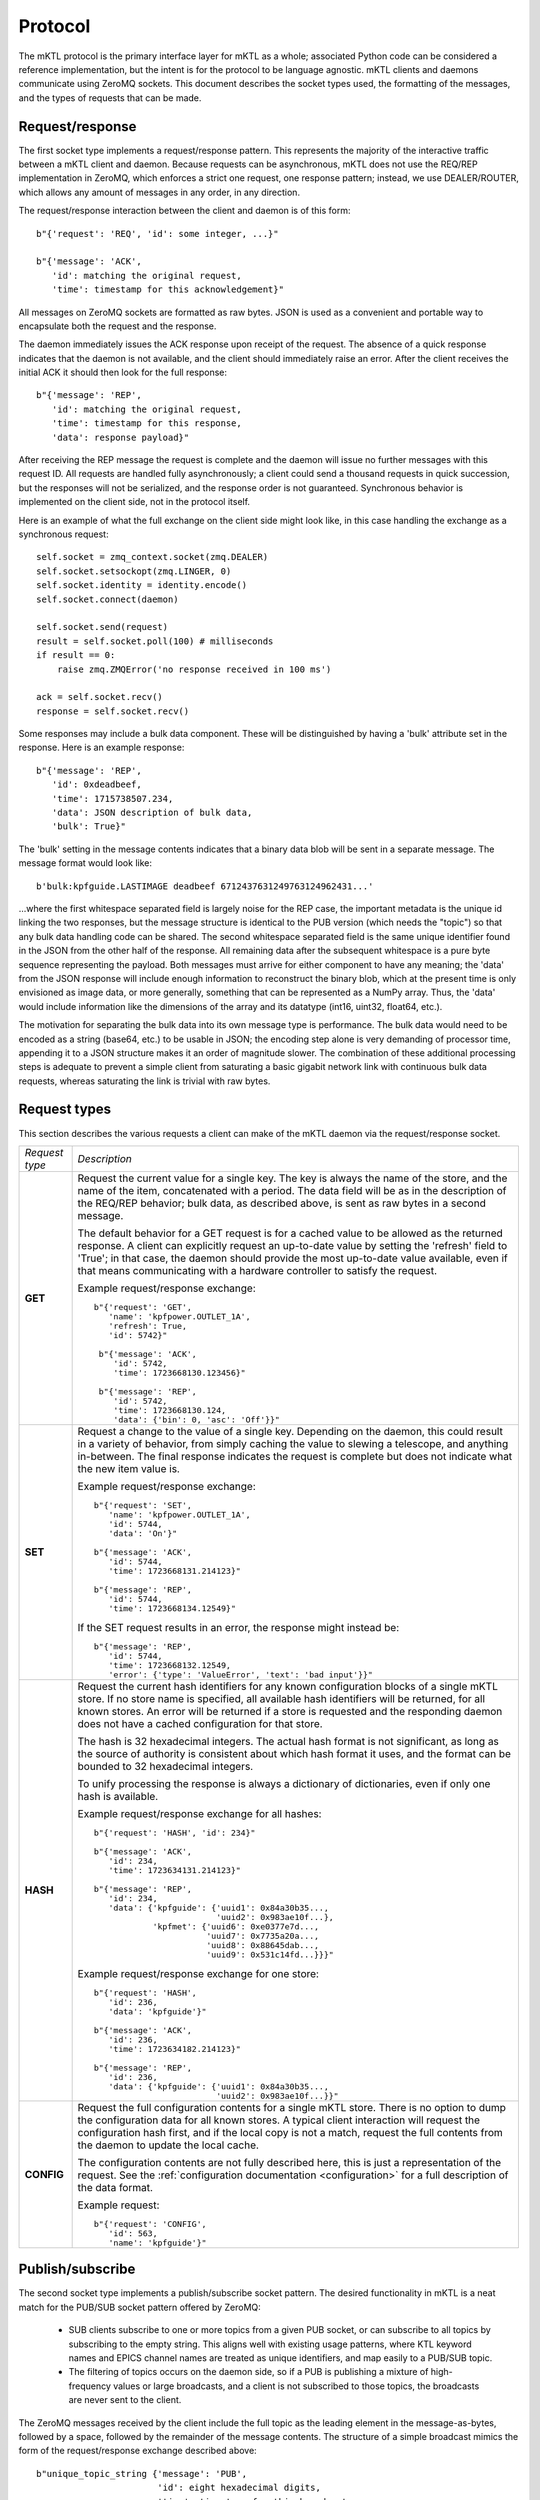 
.. _protocol:

Protocol
========

The mKTL protocol is the primary interface layer for mKTL as a whole;
associated Python code can be considered a reference implementation,
but the intent is for the protocol to be language agnostic. mKTL clients
and daemons communicate using ZeroMQ sockets. This document describes the
socket types used, the formatting of the messages, and the types of requests
that can be made.


.. _request:

Request/response
----------------

The first socket type implements a request/response pattern. This represents
the majority of the interactive traffic between a mKTL client and daemon.
Because requests can be asynchronous, mKTL does not use the REQ/REP
implementation in ZeroMQ, which enforces a strict one request, one response
pattern; instead, we use DEALER/ROUTER, which allows any amount of messages
in any order, in any direction.

The request/response interaction between the client and daemon is of this form::

	b"{'request': 'REQ', 'id': some integer, ...}"

	b"{'message': 'ACK',
	   'id': matching the original request,
	   'time': timestamp for this acknowledgement}"

All messages on ZeroMQ sockets are formatted as raw bytes. JSON is used
as a convenient and portable way to encapsulate both the request and the
response.

The daemon immediately issues the ACK response upon receipt of the request.
The absence of a quick response indicates that the daemon is not available,
and the client should immediately raise an error. After the client receives
the initial ACK it should then look for the full response::

	b"{'message': 'REP',
	   'id': matching the original request,
	   'time': timestamp for this response,
	   'data': response payload}"

After receiving the REP message the request is complete and the daemon will
issue no further messages with this request ID. All requests are handled
fully asynchronously; a client could send a thousand requests in quick
succession, but the responses will not be serialized, and the response order
is not guaranteed. Synchronous behavior is implemented on the client side,
not in the protocol itself.

Here is an example of what the full exchange on the client side might look
like, in this case handling the exchange as a synchronous request::

        self.socket = zmq_context.socket(zmq.DEALER)
        self.socket.setsockopt(zmq.LINGER, 0)
        self.socket.identity = identity.encode()
        self.socket.connect(daemon)

	self.socket.send(request)
	result = self.socket.poll(100) # milliseconds
	if result == 0:
	    raise zmq.ZMQError('no response received in 100 ms')

	ack = self.socket.recv()
	response = self.socket.recv()

Some responses may include a bulk data component. These will be distinguished
by having a 'bulk' attribute set in the response. Here is an example response::

	b"{'message': 'REP',
	   'id': 0xdeadbeef,
	   'time': 1715738507.234,
	   'data': JSON description of bulk data,
	   'bulk': True}"

The 'bulk' setting in the message contents indicates that a binary data blob
will be sent in a separate message. The message format would look like::

	b'bulk:kpfguide.LASTIMAGE deadbeef 6712437631249763124962431...'

...where the first whitespace separated field is largely noise for the REP
case, the important metadata is the unique id linking the two responses,
but the message structure is identical to the PUB version (which needs the
"topic") so that any bulk data handling code can be shared. The second
whitespace separated field is the same unique identifier found in the JSON
from the other half of the response. All remaining data after the subsequent
whitespace is a pure byte sequence representing the payload. Both messages
must arrive for either component to have any meaning; the 'data' from the
JSON response will include enough information to reconstruct the binary blob,
which at the present time is only envisioned as image data, or more generally,
something that can be represented as a NumPy array. Thus, the 'data' would
include information like the dimensions of the array and its datatype (int16,
uint32, float64, etc.).

The motivation for separating the bulk data into its own message type is
performance. The bulk data would need to be encoded as a string (base64, etc.)
to be usable in JSON; the encoding step alone is very demanding of processor
time, appending it to a JSON structure makes it an order of magnitude slower.
The combination of these additional processing steps is adequate to prevent
a simple client from saturating a basic gigabit network link with continuous
bulk data requests, whereas saturating the link is trivial with raw bytes.


.. _request_types:

Request types
-------------

This section describes the various requests a client can make of the mKTL
daemon via the request/response socket.

.. list-table::

  * - *Request type*
    - *Description*

  * - **GET**
    - Request the current value for a single key. The key is always the name of
      the store, and the name of the item, concatenated with a period. The data
      field will be as in the description of the REQ/REP behavior; bulk data,
      as described above, is sent as raw bytes in a second message.

      The default behavior for a GET request is for a cached value to be
      allowed as the returned response. A client can explicitly request an
      up-to-date value by setting the 'refresh' field to 'True'; in that case,
      the daemon should provide the most up-to-date value available, even if
      that means communicating with a hardware controller to satisfy the
      request.

      Example request/response exchange::

        b"{'request': 'GET',
	   'name': 'kpfpower.OUTLET_1A',
	   'refresh': True,
	   'id': 5742}"

	 b"{'message': 'ACK',
	    'id': 5742,
	    'time': 1723668130.123456}"

	 b"{'message': 'REP',
	    'id': 5742,
	    'time': 1723668130.124,
	    'data': {'bin': 0, 'asc': 'Off'}}"

  * - **SET**
    - Request a change to the value of a single key. Depending on the daemon,
      this could result in a variety of behavior, from simply caching the value
      to slewing a telescope, and anything in-between. The final response
      indicates the request is complete but does not indicate what the new
      item value is.

      Example request/response exchange::

        b"{'request': 'SET',
	   'name': 'kpfpower.OUTLET_1A',
	   'id': 5744,
	   'data': 'On'}"

	b"{'message': 'ACK',
	   'id': 5744,
	   'time': 1723668131.214123}"

	b"{'message': 'REP',
	   'id': 5744,
	   'time': 1723668134.12549}"

      If the SET request results in an error, the response might instead be::

	b"{'message': 'REP',
	   'id': 5744,
	   'time': 1723668132.12549,
	   'error': {'type': 'ValueError', 'text': 'bad input'}}"

  * - **HASH**
    - Request the current hash identifiers for any known configuration blocks
      of a single mKTL store. If no store name is specified, all available hash
      identifiers will be returned, for all known stores. An error will be
      returned if a store is requested and the responding daemon does not have
      a cached configuration for that store.

      The hash is 32 hexadecimal integers. The actual hash format is not
      significant, as long as the source of authority is consistent about
      which hash format it uses, and the format can be bounded to 32
      hexadecimal integers.

      To unify processing the response is always a dictionary of dictionaries,
      even if only one hash is available.

      Example request/response exchange for all hashes::

	b"{'request': 'HASH', 'id': 234}"

	b"{'message': 'ACK',
	   'id': 234,
	   'time': 1723634131.214123}"

	b"{'message': 'REP',
	   'id': 234,
	   'data': {'kpfguide': {'uuid1': 0x84a30b35...,
				 'uuid2': 0x983ae10f...},
		    'kpfmet': {'uuid6': 0xe0377e7d...,
			       'uuid7': 0x7735a20a...,
			       'uuid8': 0x88645dab...,
			       'uuid9': 0x531c14fd...}}}"

      Example request/response exchange for one store::

	b"{'request': 'HASH',
	   'id': 236,
	   'data': 'kpfguide'}"

	b"{'message': 'ACK',
	   'id': 236,
	   'time': 1723634182.214123}"

	b"{'message': 'REP',
	   'id': 236,
	   'data': {'kpfguide': {'uuid1': 0x84a30b35...,
				 'uuid2': 0x983ae10f...}}"

  * - **CONFIG**
    - Request the full configuration contents for a single mKTL store.
      There is no option to dump the configuration data for all known stores.
      A typical client interaction will request the configuration hash first,
      and if the local copy is not a match, request the full contents from
      the daemon to update the local cache.

      The configuration contents are not fully described here, this is just
      a representation of the request. See the
      :ref:`configuration documentation <configuration>` for a full description
      of the data format.

      Example request::

	b"{'request': 'CONFIG',
	   'id': 563,
	   'name': 'kpfguide'}"


Publish/subscribe
-----------------

The second socket type implements a publish/subscribe socket pattern. The
desired functionality in mKTL is a neat match for the PUB/SUB socket pattern
offered by ZeroMQ:

	* SUB clients subscribe to one or more topics from
	  a given PUB socket, or can subscribe to all topics
	  by subscribing to the empty string. This aligns well
	  with existing usage patterns, where KTL keyword
	  names and EPICS channel names are treated as unique
	  identifiers, and map easily to a PUB/SUB topic.

	* The filtering of topics occurs on the daemon side,
	  so if a PUB is publishing a mixture of high-frequency
	  values or large broadcasts, and a client is not
	  subscribed to those topics, the broadcasts are never
	  sent to the client.

The ZeroMQ messages received by the client include the full topic as the
leading element in the message-as-bytes, followed by a space, followed by
the remainder of the message contents. The structure of a simple broadcast
mimics the form of the request/response exchange described above::

        b"unique_topic_string {'message': 'PUB',
			       'id': eight hexadecimal digits,
			       'time': timestamp for this broadcast,
			       'name': unique mKTL item name,
			       'data': current item value}"

There are two special types of broadcast messages. These are distinguished
by a modifier on the topic string. The first type is the bulk/binary data
broadcast type, as described above for a REP response; there is a similar
PUB broadcast with otherwise exactly the same structure, setting the 'bulk'
flag in the PUB message to True, and the bulk data transmitted in a separate
message. The topic for the bulk message has a 'bulk:' prefix to avoid
accidentally subscribing to bulk messages, since ZeroMQ uses a leading
substring match on the topic when a client initiates a subscription.

The second type of special broadcast message is a bundle of related broadcasts.
If a daemon so chooses, it can collect related telemetry in a single broadcast;
this offers clients the option of treating the entire bundle as an atomic
entity. Each bundle is a sequence of simple JSON messages as described above.

If, for example, there was a bundle of telemetry messages relating to a filter
wheel, the individual items might have keys like::

	deimot.FILTERNAM
	deimot.FILTERORD
	deimot.FILTERRAW

The mKTL daemon could elect to broadcast a single bundle containing all of those
values. The bundle message would have a topic identifier of::

	deimot.FILTER;bundle

The formatting of the on-the-wire message would be::

	b'deimot.FILTER;bundle JSON...'

...where the JSON would be a sequence of individual PUB elements as described
above::

	[{'message': 'PUB', 'id': 0x0123abcd, 'name': deimot.FILTERNAM, ...},
	 {'message': 'PUB', 'id': 0x0123abcd, 'name': deimot.FILTERORD, ...},
	 {'message': 'PUB', 'id': 0x0123abcd, 'name': deimot.FILTERRAW, ...}]

The 'id' field would be identical for all messages in the bundle, but all
remaining fields would vary according to the message contents.


Message fields
--------------

This section is a description of the various fields used in the JSON messaging
described above.

===============	===============================================================
*Field*		*Description*
===============	===============================================================
**request**	Only issued by a client, making a request of a server.
		The potential values for the request field are all described
		in the :ref:`request_types` section.

**message**	Only issued by a server, to be interpreted by the client.
		This is a one-word assertion of the type of content
		represented by this message. It is one of the following
		values:

                =======	==================================================
		**ACK**	Immediate acknowledgement of a request. If this
			response is not received with a very small time
			window after the initial request, the client can
			and should assume the daemon handling that request
			is offline.

		**REP**	A response to a direct request. This will contain
			the full data responding to a request to get a
			value, or the completion status of setting a value.

		**PUB**	An asynchronous broadcast of an event. There aren't
			any other types of message that will arrive on a
			SUB socket, the inclusion of this field is strictly
			for symmetry's sake.
                =======	==================================================

**id**		An eight character hexadecimal value reasonably unique to
		this specific transaction. The 'unique' constraint doesn't
		need to extend beyond a few minutes, at most, for any
		transaction; the id allows the client to tie together
		ACK and REP messages, to combine the JSON with the data
		buffer for a 'bulk' broadcast, and to further associate
		individual PUB messages contained in a 'bundle' broadcast.
		For client-initiated requests, the client is expected to
		provide a sufficiently unique integer to allow it to
		associate all responses with the initial request. For
		daemon-initiated broadcasts, the uniqueness constraint
		should only be applied for a given key, as opposed to
		being unique across an entire store or daemon.

**time**	A UNIX epoch timestamp associated with the generation of
		the event. This is not intended to represent any time
		prior to the actual broadcast or response, it is intended
		to represent the time at which that message was created,
		such that 'now' - 'time' should represent the transmission
		and mKTL handling delay between the daemon and the client.
		This timestamp should not be expected to represent the
		last known change of the value in question, though in some
		(if not most) cases it will be a reasonable approximation.

**name**	The unique mKTL key, or the unique mKTL store name for some
		of the metadata queries. The mKTL key, at the protocol level,
		is a concatenation of the mKTL store name and the item name
		within that store. In KTL parlance, this would be the
		service.KEYWORD name; in EPICS parlance, it would be the full
		IOC+channel name, as one might use with caput or caget on the
		command line.

**data**	The real payload of the message. For a read operation, this
		will be the telemetry requested, whether it be a string,
		integer, floating point number, or short sequence. For a
		response with no data this field will either not be present
		or it will be the JSON null value.

**bulk**	A boolean flag indicating there is a separate bulk-formatted
		message that will contain the bulk data associated with
		the message. If the value is not present, or is the JSON
		null value, or is the JSON False value, there is no bulk
		message.

**error**	A JSON dictionary with information about any error that
		occurred while processing the request. If the value is
		not present or is the JSON null value, no error occurred.
		If it is present, it will have these values:

                =========	============================================
		**type**	Analagous to the Python exception type
				(ValueError, TypeError, etc.).

		**text**	Descriptive text of the error.

		**debug**	Optional additional information about the
				error, such as a Python traceback.
                =========	============================================

		The intent of this error field is not to provide enough
		information for debugging of code, it is intended to
		provide enough information for the client to perform
		meaningful error handling.

===============	===============================================================

